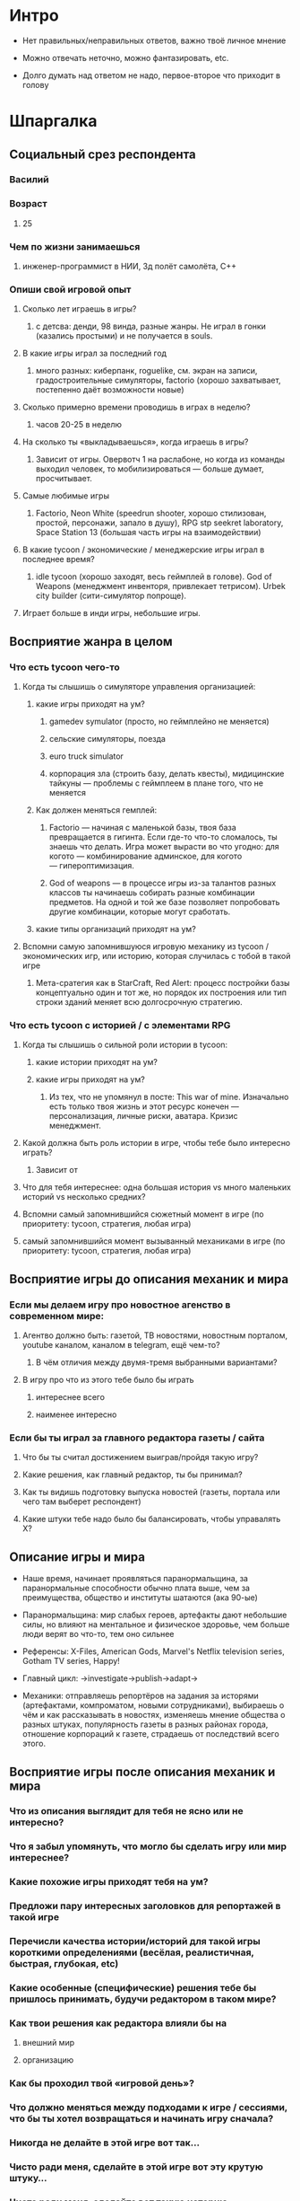 

* Интро

- Нет правильных/неправильных ответов, важно твоё личное мнение

- Можно отвечать неточно, можно фантазировать, etc.

- Долго думать над ответом не надо, первое-второе что приходит в голову

* Шпаргалка

** Социальный срез респондента

*** Василий

*** Возраст

**** 25

*** Чем по жизни занимаешься

**** инженер-программист в НИИ, 3д полёт самолёта, C++

*** Опиши свой игровой опыт

**** Сколько лет играешь в игры?

***** с детсва: денди, 98 винда, разные жанры. Не играл в гонки (казались простыми) и не получается в souls.

**** В какие игры играл за последний год

***** много разных: киберпанк, roguelike, см. экран на записи, градостроительные симуляторы, factorio (хорошо захватывает, постепенно даёт возможности новые)

**** Сколько примерно времени проводишь в играх в неделю?

***** часов 20-25 в неделю

**** На сколько ты «выкладываешься», когда играешь в игры?

***** Зависит от игры. Овервотч 1 на раслабоне, но когда из команды выходил человек, то мобилизироваться — больше думает, просчитывает.

**** Самые любимые игры

***** Factorio, Neon White (speedrun shooter, хорошо стилизован, простой, персонажи, запало в душу), RPG stp seekret laboratory, Space Station 13 (большая часть игры на взаимодействии)

**** В какие tycoon / экономические / менеджерские игры играл в последнее время?

***** idle tycoon (хорошо заходят, весь геймплей в голове). God of Weapons (менеджмент инвенторя, привлекает тетрисом). Urbek city builder (сити-симулятор попроще).

**** Играет больше в инди игры, небольшие игры.


** Восприятие жанра в целом

*** Что есть tycoon чего-то

**** Когда ты слышишь о симуляторе управления организацией:

***** какие игры приходят на ум?

****** gamedev symulator (просто, но геймплейно не меняется)

****** сельские симуляторы, поезда

****** euro truck simulator

****** корпорация зла (строить базу, делать квесты), мидицинские тайкуны — проблемы с геймплеем в плане того, что не меняется

***** Как должен меняться гемплей:

****** Factorio — начиная с маленькой базы, твоя база превращается в гигинта. Если где-то что-то сломалось, ты знаешь что делать. Игра может вырасти во что угодно: для когото — комбинирование админское, для когото — гипероптимизация.

****** God of weapons — в процессе игры из-за талантов разных классов ты начинаешь собирать разные комбинации предметов. На одной и той же базе позволяет попробовать другие комбинации, которые могут сработать.
***** какие типы организаций приходят на ум?

**** Вспомни самую запомнившуюся игровую механику из tycoon / экономических игр, или историю, которая случилась с тобой в такой игре

***** Мета-сратегия как в StarCraft, Red Alert: процесс постройки базы концептуально один и тот же, но порядок их построения или тип строки зданий меняет всю долгосрочную стратегию.

*** Что есть tycoon с историей / с элементами RPG

**** Когда ты слышишь о сильной роли истории в tycoon:

***** какие истории приходят на ум?

***** какие игры приходят на ум?

****** Из тех, что не упомянул в посте: This war of mine. Изначально есть только твоя жизнь и этот ресурс конечен — персонализация, личные риски, аватара. Кризис менеджмент.
**** Какой должна быть роль истории в игре, чтобы тебе было интересно играть?
***** Зависит от

**** Что для тебя интереснее: одна большая история vs много маленьких историй vs несколько средних?

**** Вспомни самый запомнившийся сюжетный момент в игре (по приоритету: tycoon, стратегия, любая игра)

**** самый запомнившийся момент вызыванный механиками в игре (по приоритету: tycoon, стратегия, любая игра)
** Восприятие игры до описания механик и мира

*** Если мы делаем игру про новостное агенство в современном мире:

**** Агентво должно быть: газетой, ТВ новостями, новостным порталом, youtube каналом, каналом в telegram, ещё чем-то?

***** В чём отличия между двумя-тремя выбранными вариантами?

**** В игру про что из этого тебе было бы играть

***** интереснее всего

***** наименее интересно

*** Если бы ты играл за главного редактора газеты / сайта

**** Что бы ты считал достижением выиграв/пройдя такую игру?

**** Какие решения, как главный редактор, ты бы принимал?

**** Как ты видишь подготовку выпуска новостей (газеты, портала или чего там выберет респондент)

**** Какие штуки тебе надо было бы балансировать, чтобы управалять Х?

** Описание игры и мира

- Наше время, начинает проявляться паранормальщина, за паранормальные способности обычно плата выше, чем за преимущества, общество и институты шатаются (ака 90-ые)

- Паранормальщина: мир слабых героев, артефакты дают небольшие силы, но влияют на ментальное и физическое здоровье, чем больше люди верят во что-то, тем оно сильнее

- Референсы: X-Files, American Gods, Marvel's Netflix television series, Gotham TV series, Happy!

- Главный цикл: ->investigate->publish->adapt->

- Механики: отправляешь репортёров на задания за исторями (артефактами, компроматом, новыми сотрудниками), выбираешь о чём и как рассказывать в новостях, изменяешь мнение общества о разных штуках, популярность газеты в разных районах города, отношение корпораций к газете, страдаешь от последствий всего этого.

** Восприятие игры после описания механик и мира

*** Что из описания выглядит для тебя не ясно или не интересно?

*** Что я забыл упомянуть, что могло бы сделать игру или мир интереснее?

*** Какие похожие игры приходят тебя на ум?

*** Предложи пару интересных заголовков для репортажей в такой игре

*** Перечисли качества истории/историй для такой игры короткими определениями (весёлая, реалистичная, быстрая, глубокая, etc)

*** Какие особенные (специфические) решения тебе бы пришлось принимать, будучи редактором в таком мире?

*** Как твои решения как редактора влияли бы на

**** внешний мир

**** организацию

*** Как бы проходил твой «игровой день»?

*** Что должно меняться между подходами к игре / сессиями, что бы ты хотел возвращаться и начинать игру сначала?

*** Никогда не делайте в этой игре вот так...

*** Чисто ради меня, сделайте в этой игре вот эту крутую штуку...

*** Чисто ради меня, сделайте вот такую историю...

*** Я бы купил эту игру, если бы в ней было...

*** Я бы решил попробовать демо / спиратить, если бы в ней было...

** Ретроспективные вопросы

*** Сложившаяся картина игры выглядит интересной для тебя?

*** Было бы интересно узнать больше о мире игры?

*** У тебя есть знакомые, которым ты бы порекомендовал такую игру?

*** Если бы ты играл в игру совместно с кем-то

**** Кто бы это мог быть?

**** Какую роль бы ты ему/ей дал?

**** Как бы вы взаимодействовали?

*** Любые твои соображения после разговора

